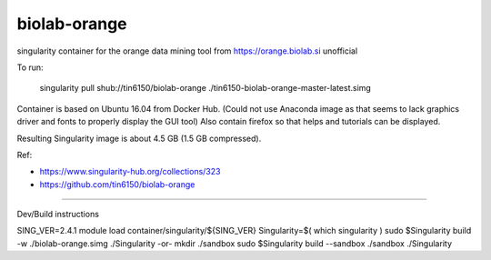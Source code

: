 biolab-orange
*************

.. figure: orange3.8_in_singularity_container.png
    :align: center


singularity container for the orange data mining tool from https://orange.biolab.si
unofficial 

To run:

	singularity pull shub://tin6150/biolab-orange
	./tin6150-biolab-orange-master-latest.simg

Container is based on Ubuntu 16.04 from Docker Hub.
(Could not use Anaconda image as that seems to lack graphics driver and fonts to properly display the GUI tool)
Also contain firefox so that helps and tutorials can be displayed.

Resulting Singularity image is about 4.5 GB (1.5 GB compressed).

Ref: 

- https://www.singularity-hub.org/collections/323
- https://github.com/tin6150/biolab-orange


~~~~

Dev/Build instructions

SING_VER=2.4.1
module load container/singularity/${SING_VER}
Singularity=$( which singularity )
sudo    $Singularity build -w ./biolab-orange.simg ./Singularity
-or-
mkdir ./sandbox
sudo    $Singularity build --sandbox ./sandbox ./Singularity


